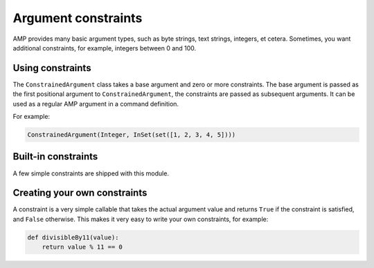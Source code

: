 ======================
 Argument constraints
======================

AMP provides many basic argument types, such as byte strings, text
strings, integers, et cetera. Sometimes, you want additional
constraints, for example, integers between 0 and 100.

Using constraints
=================

The ``ConstrainedArgument`` class takes a base argument and zero or
more constraints. The base argument is passed as the first positional
argument to ``ConstrainedArgument``, the constraints are passed as
subsequent arguments. It can be used as a regular AMP argument in a
command definition.

For example:

.. code-block:: python

    ConstrainedArgument(Integer, InSet(set([1, 2, 3, 4, 5])))


Built-in constraints
====================

A few simple constraints are shipped with this module.

 .. autofunction:: txampext.constraints.inSet
 .. autofunction:: txampext.constraints.notInSet

Creating your own constraints
=============================

A constraint is a very simple callable that takes the actual argument
value and returns ``True`` if the constraint is satisfied, and
``False`` otherwise. This makes it very easy to write your own
constraints, for example:

.. code-block:: python

    def divisibleBy11(value):
        return value % 11 == 0
